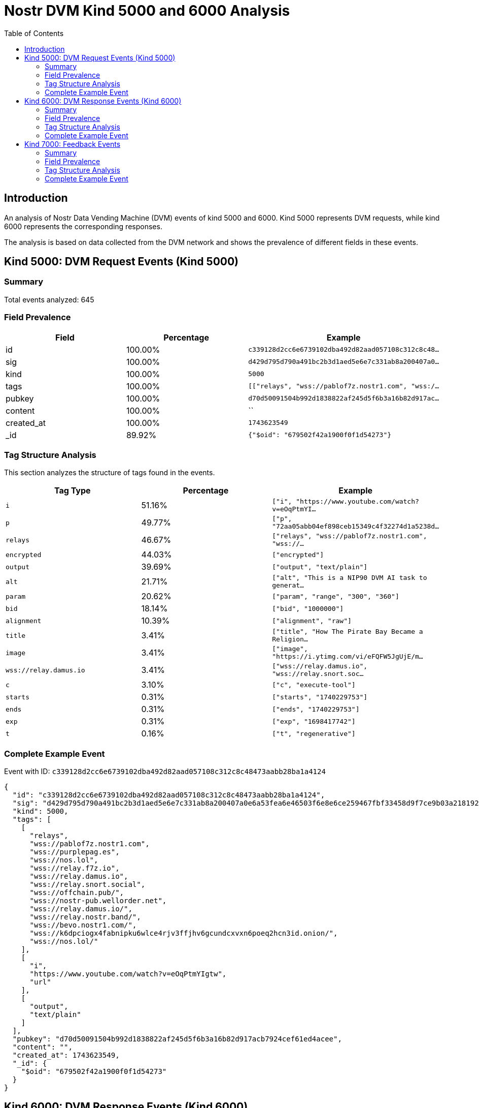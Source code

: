 = Nostr DVM Kind 5000 and 6000 Analysis
:toc:
:toclevels: 3
:source-highlighter: highlight.js

== Introduction

An analysis of Nostr Data Vending Machine (DVM) events of kind 5000 and 6000.
Kind 5000 represents DVM requests, while kind 6000 represents the corresponding responses.

The analysis is based on data collected from the DVM network and shows the prevalence of different fields in these events.

== Kind 5000: DVM Request Events (Kind 5000)

=== Summary

Total events analyzed: 645

=== Field Prevalence

[options="header"]
|===
|Field|Percentage|Example
|id|100.00%|`c339128d2cc6e6739102dba492d82aad057108c312c8c48...`
|sig|100.00%|`d429d795d790a491bc2b3d1aed5e6e7c331ab8a200407a0...`
|kind|100.00%|`5000`
|tags|100.00%|`[["relays", "wss://pablof7z.nostr1.com", "wss:/...`
|pubkey|100.00%|`d70d50091504b992d1838822af245d5f6b3a16b82d917ac...`
|content|100.00%|``
|created_at|100.00%|`1743623549`
|_id|89.92%|`{"$oid": "679502f42a1900f0f1d54273"}`
|===

=== Tag Structure Analysis

This section analyzes the structure of tags found in the events.

[options="header"]
|===
|Tag Type|Percentage|Example
|`i`|51.16%|`["i", "https://www.youtube.com/watch?v=eOqPtmYI...`
|`p`|49.77%|`["p", "72aa05abb04ef898ceb15349c4f32274d1a5238d...`
|`relays`|46.67%|`["relays", "wss://pablof7z.nostr1.com", "wss://...`
|`encrypted`|44.03%|`["encrypted"]`
|`output`|39.69%|`["output", "text/plain"]`
|`alt`|21.71%|`["alt", "This is a NIP90 DVM AI task to generat...`
|`param`|20.62%|`["param", "range", "300", "360"]`
|`bid`|18.14%|`["bid", "1000000"]`
|`alignment`|10.39%|`["alignment", "raw"]`
|`title`|3.41%|`["title", "How The Pirate Bay Became a Religion...`
|`image`|3.41%|`["image", "https://i.ytimg.com/vi/eFQFW5JgUjE/m...`
|`wss://relay.damus.io`|3.41%|`["wss://relay.damus.io", "wss://relay.snort.soc...`
|`c`|3.10%|`["c", "execute-tool"]`
|`starts`|0.31%|`["starts", "1740229753"]`
|`ends`|0.31%|`["ends", "1740229753"]`
|`exp`|0.31%|`["exp", "1698417742"]`
|`t`|0.16%|`["t", "regenerative"]`
|===

=== Complete Example Event

Event with ID: `c339128d2cc6e6739102dba492d82aad057108c312c8c48473aabb28ba1a4124`

[source,json]
----
{
  "id": "c339128d2cc6e6739102dba492d82aad057108c312c8c48473aabb28ba1a4124",
  "sig": "d429d795d790a491bc2b3d1aed5e6e7c331ab8a200407a0e6a53fea6e46503f6e8e6ce259467fbf33458d9f7ce9b03a218192b5b5b265fe389c8d4e6fd470f4f",
  "kind": 5000,
  "tags": [
    [
      "relays",
      "wss://pablof7z.nostr1.com",
      "wss://purplepag.es",
      "wss://nos.lol",
      "wss://relay.f7z.io",
      "wss://relay.damus.io",
      "wss://relay.snort.social",
      "wss://offchain.pub/",
      "wss://nostr-pub.wellorder.net",
      "wss://relay.damus.io/",
      "wss://relay.nostr.band/",
      "wss://bevo.nostr1.com/",
      "wss://k6dpciogx4fabnipku6wlce4rjv3ffjhv6gcundcxvxn6poeq2hcn3id.onion/",
      "wss://nos.lol/"
    ],
    [
      "i",
      "https://www.youtube.com/watch?v=eOqPtmYIgtw",
      "url"
    ],
    [
      "output",
      "text/plain"
    ]
  ],
  "pubkey": "d70d50091504b992d1838822af245d5f6b3a16b82d917acb7924cef61ed4acee",
  "content": "",
  "created_at": 1743623549,
  "_id": {
    "$oid": "679502f42a1900f0f1d54273"
  }
}
----

== Kind 6000: DVM Response Events (Kind 6000)

=== Summary

Total events analyzed: 283

=== Field Prevalence

[options="header"]
|===
|Field|Percentage|Example
|id|100.00%|`9324e8bb6734d60580a64fd23c962a6420c6b672c2caa96...`
|sig|100.00%|`bb41ce40d7616320f3df4860b33e4192eefe60812aa5266...`
|kind|100.00%|`6000`
|tags|100.00%|`[["request", "{\"id\":\"7cadd987daf15a530a01770...`
|pubkey|100.00%|`e92020f8086260ecffcb869fc4a3dfd30e94cb45cbf08af...`
|content|100.00%|`The result of the DVM is: #RunDVM`
|created_at|100.00%|`1741204212`
|_id|86.93%|`{"$oid": "679502f42a1900f0f1d54272"}`
|===

=== Tag Structure Analysis

This section analyzes the structure of tags found in the events.

[options="header"]
|===
|Tag Type|Percentage|Example
|`e`|93.29%|`["e", "7cadd987daf15a530a01770423ab616e04482174...`
|`p`|93.29%|`["p", "d70d50091504b992d1838822af245d5f6b3a16b8...`
|`request`|92.93%|`["request", "{\"id\":\"7cadd987daf15a530a017704...`
|`alt`|87.63%|`["alt", "This is the result of a NIP90 DVM task...`
|`status`|87.63%|`["status", "success"]`
|`i`|55.48%|`["i", "https://www.youtube.com/watch?v=J8LONr-6...`
|`encrypted`|33.22%|`["encrypted"]`
|`relays`|8.13%|`["relays", "wss://pablof7z.nostr1.com", "wss://...`
|`amount`|5.30%|`["amount", "1000000", "lightning:lnbc10n1pnmjrd...`
|===

=== Complete Example Event

Event with ID: `9324e8bb6734d60580a64fd23c962a6420c6b672c2caa9641fbe045f0ddc7db5`

[source,json]
----
{
  "id": "9324e8bb6734d60580a64fd23c962a6420c6b672c2caa9641fbe045f0ddc7db5",
  "sig": "bb41ce40d7616320f3df4860b33e4192eefe60812aa5266f35fed2c80929b2a0525f6506d23b63cedd90025937352f8d494b049a1f096a6d06877d1dd48ddbdf",
  "kind": 6000,
  "tags": [
    [
      "request",
      "{\"id\":\"7cadd987daf15a530a01770423ab616e04482174c2ac4dd98369cb05b145409a\",\"pubkey\":\"d70d50091504b992d1838822af245d5f6b3a16b82d917acb7924cef61ed4acee\",\"created_at\":1741204190,\"kind\":5000,\"tags\":[[\"relays\",\"wss://pablof7z.nostr1.com\",\"wss://purplepag.es\",\"wss://nos.lol\",\"wss://relay.f7z.io\",\"wss://relay.damus.io\",\"wss://relay.snort.social\",\"wss://offchain.pub/\",\"wss://nostr-pub.wellorder.net\",\"wss://relay.damus.io/\",\"wss://relay.nostr.band/\",\"wss://bevo.nostr1.com/\",\"wss://k6dpciogx4fabnipku6wlce4rjv3ffjhv6gcundcxvxn6poeq2hcn3id.onion/\",\"wss://nos.lol/\"],[\"i\",\"https://www.youtube.com/watch?v=J8LONr-6VmM\",\"url\"],[\"output\",\"text/plain\"],[\"p\",\"e92020f8086260ecffcb869fc4a3dfd30e94cb45cbf08af5fa3d2a6b29ec8fe7\"]],\"content\":\"\",\"sig\":\"4ebd7a73b3f89031908e13cee357c6a4e07c9e78e760a37d30ae55f52b4e6221595ee7a3b9ca3fef90dd2267280a38b5d1241570c6e01a1c659a07adfd749e66\"}"
    ],
    [
      "e",
      "7cadd987daf15a530a01770423ab616e04482174c2ac4dd98369cb05b145409a"
    ],
    [
      "p",
      "d70d50091504b992d1838822af245d5f6b3a16b82d917acb7924cef61ed4acee"
    ],
    [
      "alt",
      "This is the result of a NIP90 DVM task with kind 5000"
    ],
    [
      "status",
      "success"
    ],
    [
      "relays",
      "wss://pablof7z.nostr1.com",
      "wss://purplepag.es",
      "wss://nos.lol",
      "wss://relay.f7z.io",
      "wss://relay.damus.io",
      "wss://relay.snort.social",
      "wss://offchain.pub/",
      "wss://nostr-pub.wellorder.net",
      "wss://relay.damus.io/",
      "wss://relay.nostr.band/",
      "wss://bevo.nostr1.com/",
      "wss://k6dpciogx4fabnipku6wlce4rjv3ffjhv6gcundcxvxn6poeq2hcn3id.onion/",
      "wss://nos.lol/"
    ],
    [
      "i",
      "https://www.youtube.com/watch?v=J8LONr-6VmM",
      "url"
    ],
    [
      "p",
      "d70d50091504b992d1838822af245d5f6b3a16b82d917acb7924cef61ed4acee"
    ]
  ],
  "pubkey": "e92020f8086260ecffcb869fc4a3dfd30e94cb45cbf08af5fa3d2a6b29ec8fe7",
  "content": "The result of the DVM is: #RunDVM",
  "created_at": 1741204212,
  "_id": {
    "$oid": "679502f42a1900f0f1d54272"
  }
}
----

== Kind 7000: Feedback Events

=== Summary

Total events analyzed: 313

=== Field Prevalence

[options="header"]
|===
|Field|Percentage|Example
|id|100.00%|`2e933bdb9e23af8c7928e9966406c4aabe1c9e6b5cb55cb...`
|sig|100.00%|`6bfa35c295fc6c0236eeb77aae4aed1f6b3c92e09efdef2...`
|kind|100.00%|`7000`
|tags|100.00%|`[["e", "c339128d2cc6e6739102dba492d82aad057108c...`
|pubkey|100.00%|`72aa05abb04ef898ceb15349c4f32274d1a5238d30e532c...`
|content|100.00%|`NIP90 DVM task speech-to-text requires payment ...`
|created_at|100.00%|`1743623560`
|_id|81.47%|`{"$oid": "66ff137814017875b8003ff0"}`
|===

=== Tag Structure Analysis

This section analyzes the structure of tags found in the events.

[options="header"]
|===
|Tag Type|Percentage|Example
|`e`|100.00%|`["e", "c339128d2cc6e6739102dba492d82aad057108c3...`
|`p`|100.00%|`["p", "d70d50091504b992d1838822af245d5f6b3a16b8...`
|`alt`|97.12%|`["alt", "NIP90 DVM task speech-to-text requires...`
|`status`|97.12%|`["status", "payment-required"]`
|`amount`|28.75%|`["amount", "1599000"]`
|`relays`|19.81%|`["relays", "wss://pablof7z.nostr1.com", "wss://...`
|`encrypted`|2.88%|`["encrypted"]`
|===

=== Complete Example Event

Event with ID: `2e933bdb9e23af8c7928e9966406c4aabe1c9e6b5cb55cb6d5b6e914a48d5988`

[source,json]
----
{
  "id": "2e933bdb9e23af8c7928e9966406c4aabe1c9e6b5cb55cb6d5b6e914a48d5988",
  "sig": "6bfa35c295fc6c0236eeb77aae4aed1f6b3c92e09efdef241eb608c987f068ddc16a9c97046080fad433e2573bb7ffab8f8db6e0288c5c15a2fe0aa2c6b930cd",
  "kind": 7000,
  "tags": [
    [
      "e",
      "c339128d2cc6e6739102dba492d82aad057108c312c8c48473aabb28ba1a4124"
    ],
    [
      "alt",
      "NIP90 DVM task speech-to-text requires payment of min 1599 Sats. "
    ],
    [
      "status",
      "payment-required"
    ],
    [
      "relays",
      "wss://pablof7z.nostr1.com",
      "wss://purplepag.es",
      "wss://nos.lol",
      "wss://relay.f7z.io",
      "wss://relay.damus.io",
      "wss://relay.snort.social",
      "wss://offchain.pub/",
      "wss://nostr-pub.wellorder.net",
      "wss://relay.damus.io/",
      "wss://relay.nostr.band/",
      "wss://bevo.nostr1.com/",
      "wss://k6dpciogx4fabnipku6wlce4rjv3ffjhv6gcundcxvxn6poeq2hcn3id.onion/",
      "wss://nos.lol/"
    ],
    [
      "p",
      "d70d50091504b992d1838822af245d5f6b3a16b82d917acb7924cef61ed4acee"
    ],
    [
      "amount",
      "1599000"
    ]
  ],
  "pubkey": "72aa05abb04ef898ceb15349c4f32274d1a5238d30e532cbf6e4934731a0d153",
  "content": "NIP90 DVM task speech-to-text requires payment of min 1599 Sats. \ud83e\udde1",
  "created_at": 1743623560,
  "_id": {
    "$oid": "66ff137814017875b8003ff0"
  }
}
----

